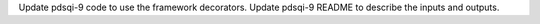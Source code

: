 Update pdsqi-9 code to use the framework decorators.
Update pdsqi-9 README to describe the inputs and outputs.
